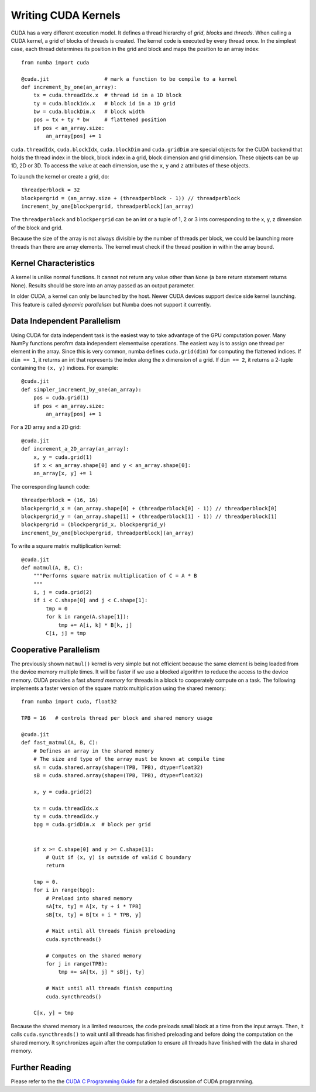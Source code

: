 Writing CUDA Kernels
====================

CUDA has a very different execution model.
It defines a thread hierarchy of *grid*, *blocks* and *threads*.
When calling a CUDA kernel, a grid of blocks of threads is created.
The kernel code is executed by every thread once.
In the simplest case, each thread determines its position in the grid and block
and maps the position to an array index::

    from numba import cuda

    @cuda.jit                  # mark a function to be compile to a kernel
    def increment_by_one(an_array):
        tx = cuda.threadIdx.x  # thread id in a 1D block
        ty = cuda.blockIdx.x   # block id in a 1D grid
        bw = cuda.blockDim.x   # block width
        pos = tx + ty * bw     # flattened position
        if pos < an_array.size:
            an_array[pos] += 1

``cuda.threadIdx``, ``cuda.blockIdx``, ``cuda.blockDim`` and ``cuda.gridDim``
are special objects for the CUDA backend that holds the thread index in the
block, block index in a grid, block dimension and grid dimension.
These objects can be up 1D, 2D or 3D.
To access the value at each dimension, use the ``x``, ``y`` and ``z``
attributes of these objects.

To launch the kernel or create a grid, do::

    threadperblock = 32
    blockpergrid = (an_array.size + (threadperblock - 1)) // threadperblock
    increment_by_one[blockpergrid, threadperblock](an_array)

The ``threadperblock`` and ``blockpergrid`` can be an int or a tuple of 1, 2 or
3 ints corresponding to the x, y, z dimension of the block and grid.

Because the size of the array is not always divisible by the number of threads
per block, we could be launching more threads than there are array elements.
The kernel must check if the thread position in within the array bound.

Kernel Characteristics
----------------------

A kernel is unlike normal functions.  It cannot not return any value other than
``None`` (a bare return statement returns None).  Results should be store
into an array passed as an output parameter.

In older CUDA, a kernel can only be launched by the host.  Newer CUDA devices
support device side kernel launching.  This feature is called *dynamic
parallelism* but Numba does not support it currently.


Data Independent Parallelism
----------------------------

Using CUDA for data independent task is the easiest way to take advantage of
the GPU computation power.  Many NumPy functions perofrm data independent
elementwise operations.  The easiest way is to assign one thread per element
in the array.  Since this is very common, numba defines ``cuda.grid(dim)`` for
computing the flattened indices.  If ``dim == 1``, it returns an int
that represents the index along the x dimension of a grid.  If ``dim == 2``,
it returns a 2-tuple containing the ``(x, y)`` indices.  For example::

    @cuda.jit
    def simpler_increment_by_one(an_array):
        pos = cuda.grid(1)
        if pos < an_array.size:
            an_array[pos] += 1


For a 2D array and a 2D grid::

    @cuda.jit
    def increment_a_2D_array(an_array):
        x, y = cuda.grid(1)
        if x < an_array.shape[0] and y < an_array.shape[0]:
        an_array[x, y] += 1

The corresponding launch code::


    threadperblock = (16, 16)
    blockpergrid_x = (an_array.shape[0] + (threadperblock[0] - 1)) // threadperblock[0]
    blockpergrid_y = (an_array.shape[1] + (threadperblock[1] - 1)) // threadperblock[1]
    blockpergrid = (blockpergrid_x, blockpergrid_y)
    increment_by_one[blockpergrid, threadperblock](an_array)


To write a square matrix multiplication kernel::

    @cuda.jit
    def matmul(A, B, C):
        """Performs square matrix multiplication of C = A * B
        """
        i, j = cuda.grid(2)
        if i < C.shape[0] and j < C.shape[1]:
            tmp = 0
            for k in range(A.shape[1]):
                tmp += A[i, k] * B[k, j]
            C[i, j] = tmp




Cooperative Parallelism
-----------------------

The previously shown ``matmul()`` kernel is very simple but not efficient
because the same element is being loaded from the device memory multiple times.
It will be faster if we use a blocked algorithm to reduce the access to the
device memory.
CUDA provides a fast *shared memory* for threads in a block to cooperately
compute on a task.
The following implements a faster version of the square matrix multiplication
using the shared memory::

    from numba import cuda, float32

    TPB = 16   # controls thread per block and shared memory usage

    @cuda.jit
    def fast_matmul(A, B, C):
        # Defines an array in the shared memory
        # The size and type of the array must be known at compile time
        sA = cuda.shared.array(shape=(TPB, TPB), dtype=float32)
        sB = cuda.shared.array(shape=(TPB, TPB), dtype=float32)

        x, y = cuda.grid(2)

        tx = cuda.threadIdx.x
        ty = cuda.threadIdx.y
        bpg = cuda.gridDim.x  # block per grid


        if x >= C.shape[0] and y >= C.shape[1]:
            # Quit if (x, y) is outside of valid C boundary
            return

        tmp = 0.
        for i in range(bpg):
            # Preload into shared memory
            sA[tx, ty] = A[x, ty + i * TPB]
            sB[tx, ty] = B[tx + i * TPB, y]

            # Wait until all threads finish preloading
            cuda.syncthreads()

            # Computes on the shared memory
            for j in range(TPB):
                tmp += sA[tx, j] * sB[j, ty]

            # Wait until all threads finish computing
            cuda.syncthreads()

        C[x, y] = tmp

Because the shared memory is a limited resources, the code preloads small
block at a time from the input arrays.  Then, it calls ``cuda.syncthreads()``
to wait until all threads has finished preloading and before doing the
computation on the shared memory.  It synchronizes again after the
computation to ensure all threads have finished with the data in shared memory.


Further Reading
----------------

Please refer to the the `CUDA C Programming Guide`_ for a detailed discussion
of CUDA programming.



.. Links

.. _CUDA C Programming Guide: http://docs.nvidia.com/cuda/cuda-c-programming-guide
